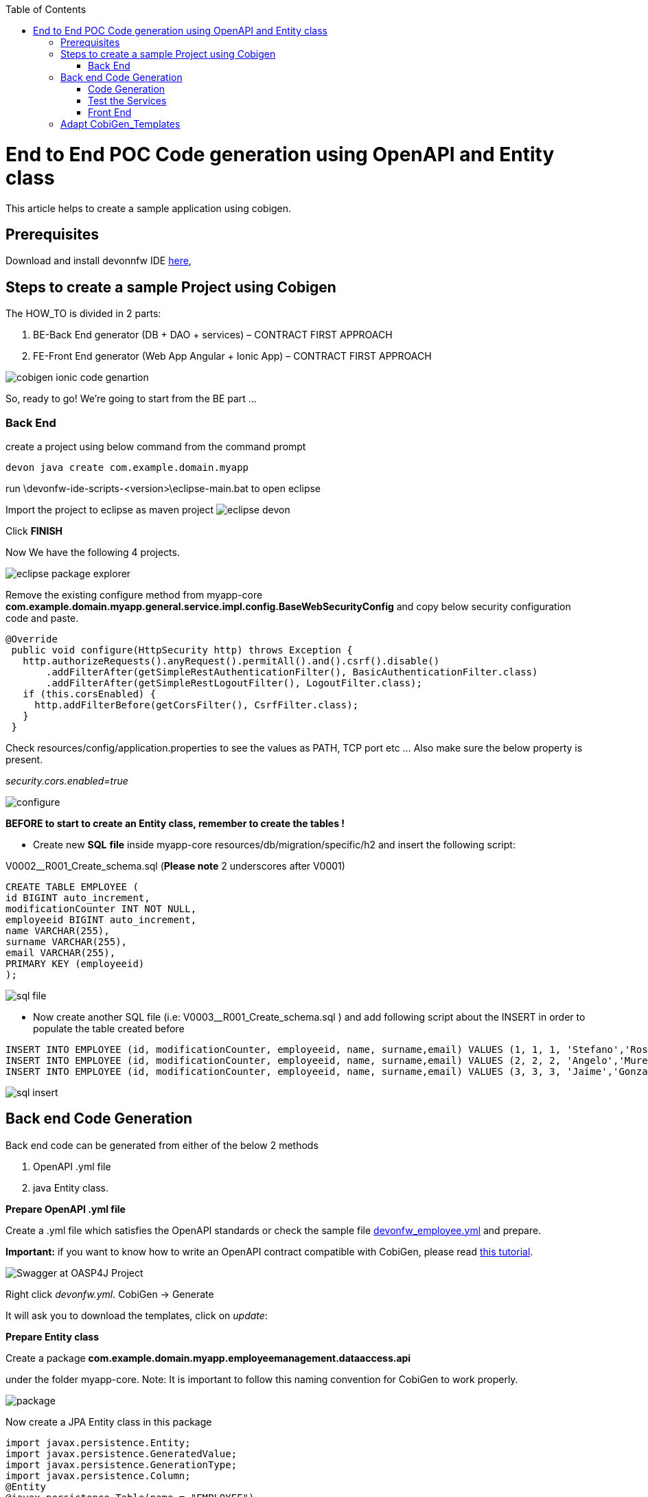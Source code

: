 :toc:
toc::[]

:toc:
toc::[]
[.text-center]
= End to End POC Code generation using OpenAPI and Entity class
This article helps to create a sample application using cobigen.

== Prerequisites

Download and install devonnfw IDE https://devonfw.com/website/pages/docs/devonfw-ide-introduction.asciidoc.html#setup.asciidoc[here],

== Steps to create a sample Project using Cobigen

The HOW_TO is divided in 2 parts:
[arabic]
. BE-Back End generator (DB + DAO + services) – CONTRACT FIRST APPROACH
. FE-Front End generator (Web App Angular + Ionic App) – CONTRACT FIRST APPROACH

image:images/howtos/e2e_gen/image9.png[cobigen ionic code genartion]

So, ready to go! We’re going to start from the BE part …

=== Back End

create a project using below command from the command prompt

[source, java]
devon java create com.example.domain.myapp


run
\devonfw-ide-scripts-<version>\eclipse-main.bat
to open eclipse

Import the project to eclipse as maven project
image:images/howtos/e2e_gen/image14.png[eclipse devon]

Click *FINISH*

Now We have the following 4 projects.

image:images/howtos/e2e_gen/image15.png[eclipse package explorer]

Remove the existing configure method from myapp-core *com.example.domain.myapp.general.service.impl.config.BaseWebSecurityConfig* and copy below security configuration code and paste.

[source, java]
----
@Override
 public void configure(HttpSecurity http) throws Exception {
   http.authorizeRequests().anyRequest().permitAll().and().csrf().disable()
       .addFilterAfter(getSimpleRestAuthenticationFilter(), BasicAuthenticationFilter.class)
       .addFilterAfter(getSimpleRestLogoutFilter(), LogoutFilter.class);
   if (this.corsEnabled) {
     http.addFilterBefore(getCorsFilter(), CsrfFilter.class);
   }
 }
----

Check resources/config/application.properties to see the values as PATH, TCP port etc …
Also make sure the below property is present.

__security.cors.enabled=true__


image:images/howtos/e2e_gen/application_properties.png[configure]

*BEFORE to start to create an Entity class, remember to create the tables !*

* Create new *SQL* *file*  inside myapp-core  resources/db/migration/specific/h2 and insert the following script:

V0002__R001_Create_schema.sql (*Please note*  2 underscores after V0001)

[source, sql]

CREATE TABLE EMPLOYEE (
id BIGINT auto_increment,
modificationCounter INT NOT NULL,
employeeid BIGINT auto_increment,
name VARCHAR(255),
surname VARCHAR(255),
email VARCHAR(255),
PRIMARY KEY (employeeid)
);




image:images/howtos/e2e_gen/image16.png[sql file]

* Now create another SQL file (i.e: V0003__R001_Create_schema.sql ) and add following script about the INSERT in order to populate the table created before


[source, sql]
INSERT INTO EMPLOYEE (id, modificationCounter, employeeid, name, surname,email) VALUES (1, 1, 1, 'Stefano','Rossini','stefano.rossini@capgemini.com');
INSERT INTO EMPLOYEE (id, modificationCounter, employeeid, name, surname,email) VALUES (2, 2, 2, 'Angelo','Muresu', 'angelo.muresu@capgemini.com');
INSERT INTO EMPLOYEE (id, modificationCounter, employeeid, name, surname,email) VALUES (3, 3, 3, 'Jaime','Gonzalez', 'jaime.diaz-gonzalez@capgemini.com');

image:images/howtos/e2e_gen/image17.png[sql insert]

== Back end Code Generation

Back end code can be generated from either of the below 2 methods
[arabic, start=1]
. OpenAPI .yml file
. java Entity class.

*Prepare OpenAPI  .yml file*

Create a .yml file which satisfies the OpenAPI standards or check the sample file https://github.com/devonfw/tools-cobigen/blob/master/documentation/files/devonfw_employee.yml[devonfw_employee.yml] and prepare.

*Important:* if you want to know how to write an OpenAPI contract compatible with CobiGen, please read https://github.com/devonfw/tools-cobigen/wiki/cobigen-openapiplugin#usage[this tutorial].

image:images/howtos/e2e_gen/image18.png[Swagger at OASP4J Project]

Right click _devonfw.yml_. CobiGen -> Generate

It will ask you to download the templates, click on _update_:

*Prepare Entity class*

Create a package *com.example.domain.myapp.employeemanagement.dataaccess.api*

under the folder myapp-core. Note: It is important to follow this naming convention for CobiGen to work properly.

image:images/howtos/e2e_gen/poc-entity-package.png[package]

Now create a JPA Entity class in this package

[source, java]
import javax.persistence.Entity;
import javax.persistence.GeneratedValue;
import javax.persistence.GenerationType;
import javax.persistence.Column;
@Entity
@javax.persistence.Table(name = "EMPLOYEE")
public class EmployeeEntity {
 @Column(name = "EMPLOYEEID")
 @GeneratedValue(strategy = GenerationType.IDENTITY)
 private Long employeeId;
 @Column(name = "NAME")
 private String name;
 @Column(name = "SURNAME")
 private String surname;
 @Column(name = "EMAIL")
 private String email;
}

then generate getters and setters  for all attributes

 Use Cobigen to generate code. Right click on EmployeeEntity. CobiGen -> Generate

It will ask you to download the templates, click on _update_:

=== Code Generation

image:images/howtos/e2e_gen/image19.png[cobigen generate]

It will automatically download the latest version of _CobiGen_Templates_.

*Attention:* If you want to adapt the CobiGen_Templates, (normally this is not neccessary), you will find at the end of this document a tutorial on how to import them and adapt them!

* Click on all the option selected as below:

image:images/howtos/e2e_gen/image20.png[cobigen option selection]

* Click on finish. Below Screen would be seen. Click on continue

image:images/howtos/e2e_gen/image21.png[cobigen finish]

*The entire [.underline]#BE layer# structure having CRUD operation methods will be auto generated.*

Some classes will be generated on the api part (_jwtsample-api)_, normally it will be interfaces, as shown below:

image:images/howtos/e2e_gen/image22.png[be layer]

Some other classes will be generated on the core part (_jwtsample-core)_, those are the implementations as shown below:

image:images/howtos/e2e_gen/image23.png[core folder]

*BEFORE to generate the FE*, please start the Tomcat server to check that BE Layer has been generated properly.

To start a server you just have to right click on _SpringBootApp.java_ -> _run as -> Spring Boot app_

image:images/howtos/e2e_gen/image24.png[Eclipse run as]

image:images/howtos/e2e_gen/image25.png[Spring boot run]

image:images/howtos/e2e_gen/image26.png[Spring boot run]

*BE DONE*

=== Test the Services

Download https://www.getpostman.com/apps[Postman] to test the rest services.

Get the port and path from application.properties

image:images/howtos/e2e_gen/image27.png[application properties]

Now compose the Rest service URL:

service class path>/<service method path>

* <server> refers to server with port no. (ie: localhost:8081)
* <app> is in the application.propeeties (empty in our case, see above)
* <rest service class path> refers to EmployeemanagementRestService: (i.e: /employeemanagement/v1)
* <service method path>/employee/\{id}  (i.e: for  getEmployee method)


image:images/howtos/e2e_gen/image28.png[url mapping]

URL of getEmployee for this example is:

For all employees
[source, URL]
POST
http://localhost:8081/services/rest/employeemanagement/v1/employee/search
Content-Type    application/json
{"name":"Angelo"}

For the specific employee
[source, URL]
GET
http://localhost:8081/services/rest/employeemanagement/v1/employee/1


In postman, create a POST Request for the LOGIN and insert in the body the JSON containing the username and password _admin_

Login Test using postman

[source, URL]
----
    POST
    http://localhost:8081/services/rest/login
    Content-Type    application/json
    {
    "j_username":"admin",
    "j_password":"admin"
     }
----
* Set the header




*Send* will return 200 OK as response.


image:images/howtos/e2e_gen/image29.png[postman]



image:images/howtos/e2e_gen/image30.png[postman]

… We create a NEW POST Request and We copy the Authorization Bearer field (see above) and We paste it in the Token field (see below)

image:images/howtos/e2e_gen/image31.png[postman]

and specific the JSON parameters for the pagination of the Request that We’re going to send:

image:images/howtos/e2e_gen/image32.png[postman]

image:images/howtos/e2e_gen/image33.png[postman]

Now you can click image:images/howtos/e2e_gen/image34.png[postman]

Now you ‘ve to check that response has got *Status: 200 OK* and to see the below list of Employee

image:images/howtos/e2e_gen/image35.png[postman]

Now that We have successfully tested the BE is time to go to create the FE !

=== Front End

Let’s start now with angular Web and then Ionic app.

==== Angular Web App

*  To generate angular structure, download or clone _devon4ng-application-template_ from
[source, URL]
https://github.com/devonfw/devon4ng-application-template

image:images/howtos/e2e_gen/image36.png[devon dist folder]

Place the files inside workspace under the folder devon4ng-application-template.

eg: C:\projects\devonfw-ide-scripts-2020.08.002\workspaces\main\devon4ng-application-template

In Devon IDE, right click on EmployeeEto.java file present under the package com.example.domain.myapp.employeemanagement.logic.api.to

For OpenAPI, right click on _devonfw.yml_ again.

* CobiGen -> Generate

Click on the selected options as seen in the screenshot:

image:images/howtos/e2e_gen/FEGenOptions.png[eclipse generate]


* Click on Finish

image:images/howtos/e2e_gen/image38.png[eclipse]


*  The entire ANGULAR structure has been auto generated. The generated code will be merged to the existing.


image:images/howtos/e2e_gen/image39.png[angular ee layer]

*  IMPORTANT now you have to add in the *_app-routing.module.ts_* file the next content, as a child of HomeComponent, in order to enable the route of the new generated component

[source]
{
      path: 'employee',
      loadChildren: () =>
          import('./employee/employee.module').then(
              m => m.EmployeeModule,
          )
}

Following picture explain where to place the above content, also remove if any duplicate code is there.

image:images/howtos/e2e_gen/routing-module.png[routes]

* Add newly generated module to the left menu.
Modify the file  app\layout\nav-bar\nav-bar.component.html, add the below code.

[source]
<a id="employee" mat-list-item [routerLink]="['./employee']" (click)="close()">
       <mat-icon matListAvatar>
        grid_on
       </mat-icon> <h3 matLine> {{ 'employeemanagement.Employee.navData' | transloco }} </h3>
       <p matLine class="desc"> {{ 'employeemanagement.Employee.navDataSub' | transloco }} </p>
</a>



image:images/howtos/e2e_gen/nav-bar.png[nav bar]

* Check the file *environment.ts* if the server path is correct. (for production you will have to change also the environment.prod.ts file)

image:images/howtos/e2e_gen/image42.png[environment]

For example in this case the URL should be since the context path is empty the server URLS should be like:

[source]
export const environment = {
production: false,
restPathRoot: 'http://localhost:8081/',
restServiceRoot: 'http://localhost:8081/services/rest/',
security: 'jwt'
};

*Warning*: REMEMBER to set security filed to *jwt* , if it is not configured already.

*  Open the command prompt and execute below command from the base folder, which would download all the required libraries..

[source]
devon yarn install

Run the below command for the front end.

[source]
devon ng serve

image:images/howtos/e2e_gen/image44.png[]

* If the command execution is *successful*, the below screen will *appear* and it would be automatically redirected to the url:
[source, URL]
http://localhost:4200/login

image:images/howtos/e2e_gen/image45.png[]

*WebApp Done*

==== Ionic Mobile App

*   To generate Ionic structure, download or clone _*devon4ng-application-template*_ from
[source, URL]
https://github.com/devonfw/devon4ng-ionic-application-template

right click on EmployeeEto.java file present under the package com.devonfw.poc.employeemanagement.logic.api.to

For OpenAPI, Right click on the *_devonfw.yml_* as you already did before in order to use CobiGen.

* Click on the selected options as seen in the screenshot:

image:images/howtos/e2e_gen/image46.png[]

* Click on Finish
* The entire ionic structure will be auto generated.

image:images/howtos/e2e_gen/image47.png[]

* Change the server url (with correct serve url) in environment.ts, environment.prod.ts and environment.android.ts files (i.e: itapoc\devon4ng-ionic-application-template\src\environments\).

The angular.json file inside the project has already a build configuration for android.

image:images/howtos/e2e_gen/image48.png[]

* Run npm install in the root folder to download the dependecies
* Run ionic serve

image:images/howtos/e2e_gen/image49.png[]

. {blank}
+

Once the execution is successful


image:images/howtos/e2e_gen/image50.png[]

* Mobile App Done*

So: well done

Starting from an Entity class you’ve successfully generated the Back-End layer (REST, SOAP, DTO, Spring services, Hibernate DAO), the Angular Web App and the Ionic mobile App!

image:images/howtos/e2e_gen/image51.png[]



===== Build APK

Since We’re going to create apk remember the following pre-conditions:

* https://gradle.org/install/[Gradle]
* https://developer.android.com/studio[Android Studio]
* https://developer.android.com/studio/#command-tools[Android sdk]
* https://capacitor.ionicframework.com/docs/getting-started/[Capacitor]


[arabic]
. Now, open cmd and type the path where your _devon4ng-ionic-application-template_ project is present.
. Run the following commands:
[loweralpha]
.. npx cap init
.. ionic build --configuration=android
.. npx cap add android
.. npx cap copy
.. npx cap open android
. Build the APK using Android studio.

image:images/howtos/e2e_gen/image52.png[]
image:images/howtos/e2e_gen/image53.png[]
image:images/howtos/e2e_gen/image54.png[]
image:images/howtos/e2e_gen/image55.png[]

You can find your apk file in

/devon4ng-ionic-application-template/android/app/build/outputs/apk/debug

== Adapt CobiGen_Templates

After following this tutorial, you will have the CobiGen_Templates downloaded on your local machine. To import these templates you need to do the following:

Right click in any part of the package explorer, then click on CobiGen -> Adapt templates

image:images/howtos/e2e_gen/image56.png[]

Click _Ok_:

image:images/howtos/e2e_gen/image57.png[]

Now the CobiGen_Templates project will be automatically imported into your workspace, as shown on the image below:

image:images/howtos/e2e_gen/image58.png[]

image:images/howtos/e2e_gen/image59.png[]

Now you just need to change the Java version of the project to JRE 1.8. Right click on the JRE system library, and then on _Properties:_

image:images/howtos/e2e_gen/image60.png[]

Now change the version to Java 11

Now you have successfully imported the CobiGen templates. If you want to edit them, you will find them in the folder _src/main/templates._ For instance, the Java templates are located here:

image:images/howtos/e2e_gen/image62.png[]

Now you can adapt the templates as much as you want. Documentation about this can be found on:

[source, URL]
https://github.com/devonfw/tools-cobigen/wiki/Guide-to-the-Reader
